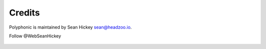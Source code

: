 Credits
=======

Polyphonic is maintained by Sean Hickey sean@headzoo.io.

Follow @WebSeanHickey

 .. image:: https://img.shields.io/badge/follow-%40WebSeanHickey-orange.svg?style=flat-square
 		:target: https://twitter.com/WebSeanHickey
